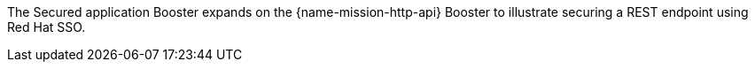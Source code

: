 The Secured application Booster expands on the {name-mission-http-api} Booster to illustrate securing a REST endpoint using Red Hat SSO.
